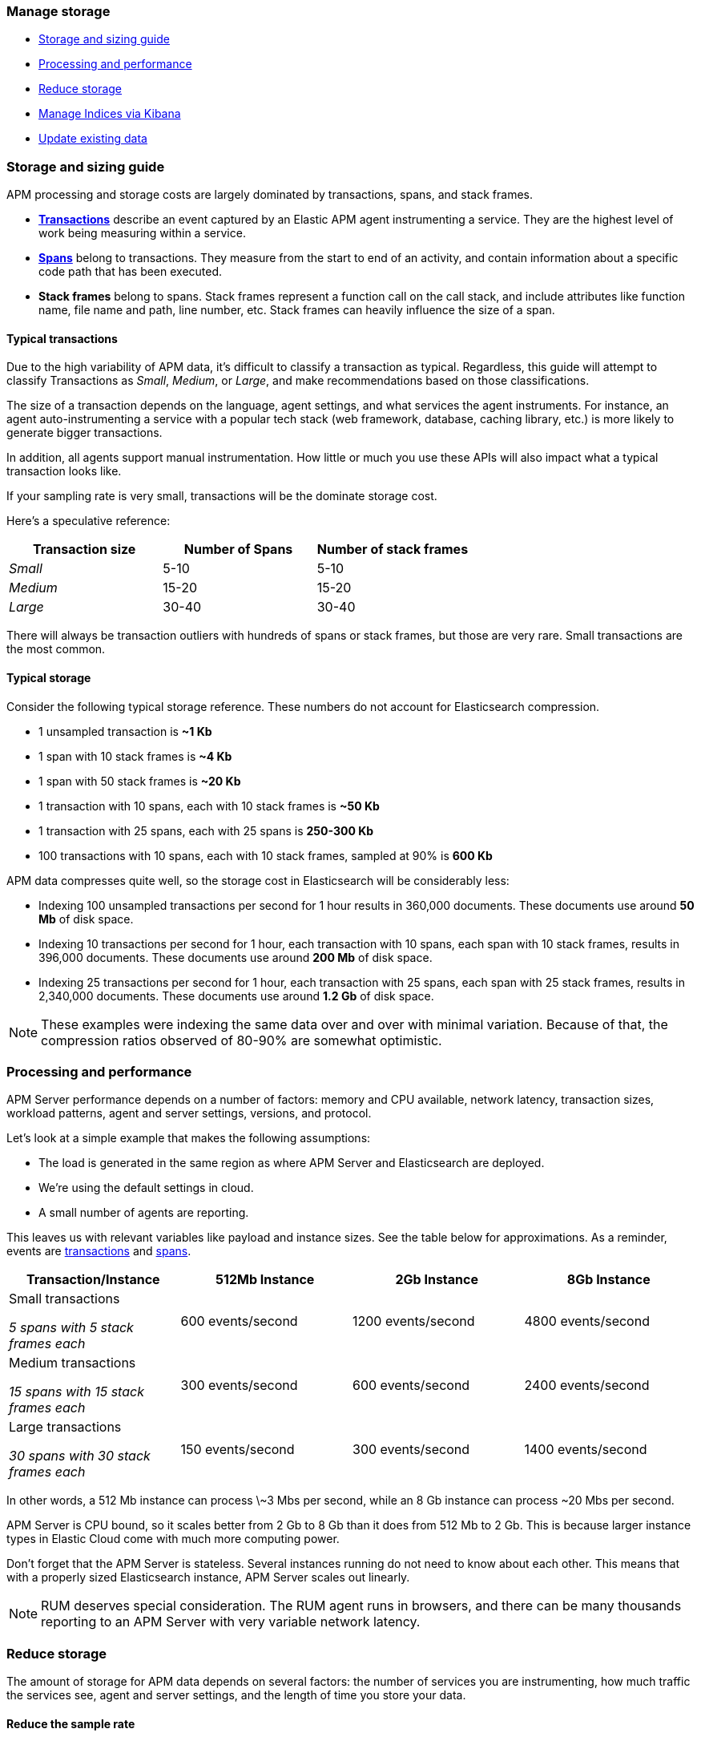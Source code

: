 [[manage-storage]]
=== Manage storage

* <<storage-guide>>
* <<processing-and-performance>>
* <<reduce-apm-storage>>
* <<manage-indices-in-kibana>>
* <<update-data>>

[float]
[[storage-guide]]
=== Storage and sizing guide

APM processing and storage costs are largely dominated by transactions, spans, and stack frames.

* <<data-model-transactions,*Transactions*>> describe an event captured by an Elastic APM agent instrumenting a service.
They are the highest level of work being measuring within a service.
* <<data-model-spans,*Spans*>> belong to transactions. They measure from the start to end of an activity,
and contain information about a specific code path that has been executed.
* *Stack frames* belong to spans. Stack frames represent a function call on the call stack,
and include attributes like function name, file name and path, line number, etc.
Stack frames can heavily influence the size of a span.

[float]
==== Typical transactions

Due to the high variability of APM data, it's difficult to classify a transaction as typical.
Regardless, this guide will attempt to classify Transactions as _Small_, _Medium_, or _Large_,
and make recommendations based on those classifications.

The size of a transaction depends on the language, agent settings, and what services the agent instruments.
For instance, an agent auto-instrumenting a service with a popular tech stack
(web framework, database, caching library, etc.) is more likely to generate bigger transactions.

In addition, all agents support manual instrumentation.
How little or much you use these APIs will also impact what a typical transaction looks like.

If your sampling rate is very small, transactions will be the dominate storage cost.

Here's a speculative reference:

[options="header"]
|=======================================================================
|Transaction size |Number of Spans |Number of stack frames
|_Small_ |5-10 |5-10
|_Medium_ |15-20 |15-20
|_Large_ |30-40 |30-40
|=======================================================================

There will always be transaction outliers with hundreds of spans or stack frames, but those are very rare.
Small transactions are the most common.

[float]
==== Typical storage

Consider the following typical storage reference.
These numbers do not account for Elasticsearch compression.

* 1 unsampled transaction is **~1 Kb**
* 1 span with 10 stack frames is **~4 Kb**
* 1 span with 50 stack frames is **~20 Kb**
* 1 transaction with 10 spans, each with 10 stack frames is **~50 Kb**
* 1 transaction with 25 spans, each with 25 spans is **250-300 Kb**
* 100 transactions with 10 spans, each with 10 stack frames, sampled at 90% is **600 Kb**

APM data compresses quite well, so the storage cost in Elasticsearch will be considerably less:

* Indexing 100 unsampled transactions per second for 1 hour results in 360,000 documents. These documents use around **50 Mb** of disk space.
* Indexing 10 transactions per second for 1 hour, each transaction with 10 spans, each span with 10 stack frames, results in 396,000 documents. These documents use around **200 Mb** of disk space.
* Indexing 25 transactions per second for 1 hour, each transaction with 25 spans, each span with 25 stack frames, results in 2,340,000 documents. These documents use around **1.2 Gb** of disk space.

NOTE: These examples were indexing the same data over and over with minimal variation. Because of that, the compression ratios observed of 80-90% are somewhat optimistic.

[float]
[[processing-and-performance]]
=== Processing and performance

APM Server performance depends on a number of factors: memory and CPU available,
network latency, transaction sizes, workload patterns,
agent and server settings, versions, and protocol.

Let's look at a simple example that makes the following assumptions:

* The load is generated in the same region as where APM Server and Elasticsearch are deployed.
* We're using the default settings in cloud.
* A small number of agents are reporting.

This leaves us with relevant variables like payload and instance sizes.
See the table below for approximations.
As a reminder, events are
<<data-model-transactions,transactions>> and
<<data-model-spans,spans>>.

[options="header"]
|=======================================================================
|Transaction/Instance |512Mb Instance |2Gb Instance |8Gb Instance
|Small transactions

_5 spans with 5 stack frames each_ |600 events/second |1200 events/second |4800 events/second
|Medium transactions

_15 spans with 15 stack frames each_ |300 events/second |600 events/second |2400 events/second
|Large transactions

_30 spans with 30 stack frames each_ |150 events/second |300 events/second |1400 events/second
|=======================================================================

In other words, a 512 Mb instance can process \~3 Mbs per second,
while an 8 Gb instance can process ~20 Mbs per second.

APM Server is CPU bound, so it scales better from 2 Gb to 8 Gb than it does from 512 Mb to 2 Gb.
This is because larger instance types in Elastic Cloud come with much more computing power.

Don't forget that the APM Server is stateless.
Several instances running do not need to know about each other.
This means that with a properly sized Elasticsearch instance, APM Server scales out linearly.

NOTE: RUM deserves special consideration. The RUM agent runs in browsers, and there can be many thousands reporting to an APM Server with very variable network latency.

[float]
[[reduce-apm-storage]]
=== Reduce storage

The amount of storage for APM data depends on several factors:
the number of services you are instrumenting, how much traffic the services see, agent and server settings,
and the length of time you store your data.

[float]
==== Reduce the sample rate

The transaction sample rate directly influences the number of documents (more precisely, spans) to be indexed.
It is the easiest way to reduce storage.

The transaction sample rate is a configuration setting of each agent.
Reducing it does not affect the collection of metrics such as _Transactions per second_.

[float]
==== Reduce collected stacktrace information

Elastic APM agents collect `stacktrace` information under certain circumstances.
This can be very helpful in identifying issues in your code,
but it also comes with an overhead at collection time and increases the storage usage.

Stacktrace collection settings are managed in each agent.

[float]
==== Delete data

You might want to only keep data for a defined time period.
This might mean deleting old documents periodically,
deleting data collected for specific services or customers,
or deleting specific indices.

Depending on your use case,
you can delete data periodically with <<delete-data-with-ilm,index lifecycle management>>,
{curator-ref-current}[Curator], the {ref}/docs-delete-by-query.html[Delete By Query API],
or in the {kibana-ref}/managing-indices.html[Kibana Index Management UI].

[float]
[[delete-data-with-ilm]]
===== Delete data with ILM

Index Lifecycle management (ILM) enables you to automate how you want to manage your indices over time.
You can base actions on factors such as shard size and performance requirements.
See <<ilm-how-to>> to learn more.

[float]
[[delete-data-with-curator]]
===== Delete data periodically

To delete data periodically you can use {curator-ref-current}[Curator] and set up a cron job to run it.

By default, APM indices have the pattern `apm-%{[observer.version]}-{type}-%{+yyyy.MM.dd}`.
With the curator command line interface you can, for instance, see all your existing indices:

["source","sh",subs="attributes"]
------------------------------------------------------------
curator_cli --host localhost show_indices --filter_list '[{"filtertype":"pattern","kind":"prefix","value":"apm-"}]'

apm-{version}-error-{sample_date_0}
apm-{version}-error-{sample_date_1}
apm-{version}-error-{sample_date_2}
apm-{version}-sourcemap
apm-{version}-span-{sample_date_0}
apm-{version}-span-{sample_date_1}
apm-{version}-span-{sample_date_2}
apm-{version}-transaction-{sample_date_0}
apm-{version}-transaction-{sample_date_1}
apm-{version}-transaction-{sample_date_2}
------------------------------------------------------------

And then delete any span indices older than 1 day:

["source","sh",subs="attributes"]
------------------------------------------------------------
curator_cli --host localhost delete_indices --filter_list '[{"filtertype":"pattern","kind":"prefix","value":"apm-{version}-span-"}, {"filtertype":"age","source":"name","timestring":"%Y.%m.%d","unit":"days","unit_count":1,"direction":"older"}]'

INFO      Deleting selected indices: [apm-{version}-span-{sample_date_0}, apm-{version}-span-{sample_date_1}]
INFO      ---deleting index apm-{version}-span-{sample_date_0}
INFO      ---deleting index apm-{version}-span-{sample_date_1}
INFO      "delete_indices" action completed.
------------------------------------------------------------

[float]
[[delete-data-query]]
===== Delete data matching a query

You can delete documents matching a specific query.
For example, all documents with a given `context.service.name` use the following request:

["source","sh"]
------------------------------------------------------------
POST /apm-*/_delete_by_query
{
  "query": {
    "bool": {
      "must": [
        {
          "term": {
            "context.service.name": {
              "value": "old-service-name"
            }
          }
        }
      ]
    }
  }
}
------------------------------------------------------------

See {ref}/docs-delete-by-query.html[delete by query] for further information on this topic.

[float]
[[delete-data-in-kibana]]
===== Delete data via Kibana Index Management UI

Select the indices you want to delete, and click **Manage indices** to see the available actions.
Then click **delete indices**.

[float]
[[manage-indices-in-kibana]]
=== Manage Indices via Kibana

Kibana's {kibana-ref}/index-mgmt.html[index management] allows you to manage your cluster's
indices, data streams, index templates, and much more.

[float]
[[update-data]]
=== Update existing data

You might want to update documents that are already indexed.
For example, if you your service name was set incorrectly.

To do this, you can use the {ref}/docs-update-by-query.html[Update By Query API].

[float]
==== Rename a service

To rename a service, send the following request:

["source","sh"]
------------------------------------------------------------
POST /apm-*/_update_by_query
{
  "query": {
    "term": {
      "context.service.name": {
        "value": "old-service-name"
      }
    }
  },
  "script": {
    "source": "ctx._source.context.service.name = 'new-service-name'",
    "lang": "painless"
  }
}
------------------------------------------------------------
// CONSOLE

TIP: Remember to also change the service name in the {apm-agents-ref}/index.html[APM agent configuration].
